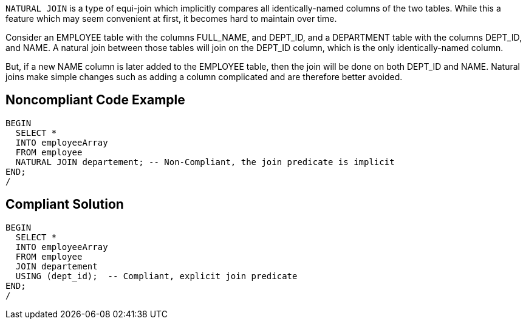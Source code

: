 ``++NATURAL JOIN++`` is a type of equi-join which implicitly compares all identically-named columns of the two tables. While this a feature which may seem convenient at first, it becomes hard to maintain over time.


Consider an EMPLOYEE table with the columns FULL_NAME, and DEPT_ID, and a DEPARTMENT table with the columns DEPT_ID, and NAME. A natural join between those tables will join on the DEPT_ID column, which is the only identically-named column.


But, if a new NAME column is later added to the EMPLOYEE table, then the join will be done on both DEPT_ID and NAME. Natural joins make simple changes such as adding a column complicated and are therefore better avoided.

== Noncompliant Code Example

----
BEGIN
  SELECT *
  INTO employeeArray
  FROM employee
  NATURAL JOIN departement; -- Non-Compliant, the join predicate is implicit
END;
/
----

== Compliant Solution

----
BEGIN
  SELECT *
  INTO employeeArray
  FROM employee
  JOIN departement
  USING (dept_id);  -- Compliant, explicit join predicate
END;
/
----
